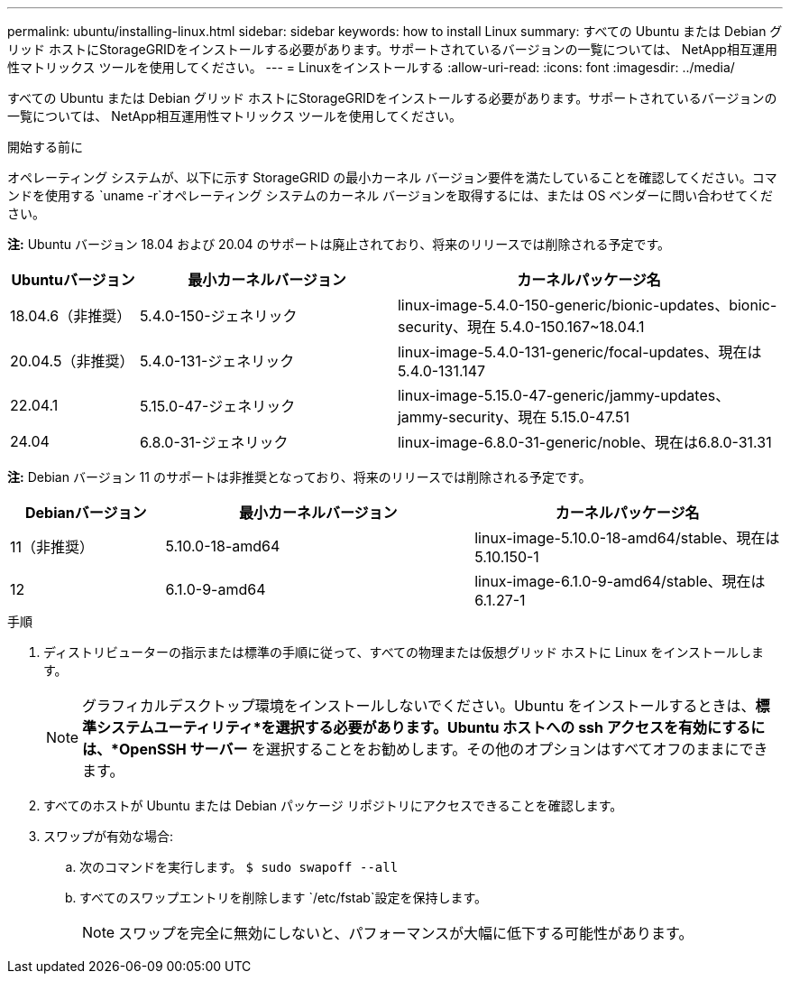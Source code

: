---
permalink: ubuntu/installing-linux.html 
sidebar: sidebar 
keywords: how to install Linux 
summary: すべての Ubuntu または Debian グリッド ホストにStorageGRIDをインストールする必要があります。サポートされているバージョンの一覧については、 NetApp相互運用性マトリックス ツールを使用してください。 
---
= Linuxをインストールする
:allow-uri-read: 
:icons: font
:imagesdir: ../media/


[role="lead"]
すべての Ubuntu または Debian グリッド ホストにStorageGRIDをインストールする必要があります。サポートされているバージョンの一覧については、 NetApp相互運用性マトリックス ツールを使用してください。

.開始する前に
オペレーティング システムが、以下に示す StorageGRID の最小カーネル バージョン要件を満たしていることを確認してください。コマンドを使用する `uname -r`オペレーティング システムのカーネル バージョンを取得するには、または OS ベンダーに問い合わせてください。

*注:* Ubuntu バージョン 18.04 および 20.04 のサポートは廃止されており、将来のリリースでは削除される予定です。

[cols="1a,2a,3a"]
|===
| Ubuntuバージョン | 最小カーネルバージョン | カーネルパッケージ名 


 a| 
18.04.6（非推奨）
 a| 
5.4.0-150-ジェネリック
 a| 
linux-image-5.4.0-150-generic/bionic-updates、bionic-security、現在 5.4.0-150.167~18.04.1



 a| 
20.04.5（非推奨）
 a| 
5.4.0-131-ジェネリック
 a| 
linux-image-5.4.0-131-generic/focal-updates、現在は5.4.0-131.147



 a| 
22.04.1
 a| 
5.15.0-47-ジェネリック
 a| 
linux-image-5.15.0-47-generic/jammy-updates、jammy-security、現在 5.15.0-47.51



 a| 
24.04
 a| 
6.8.0-31-ジェネリック
 a| 
linux-image-6.8.0-31-generic/noble、現在は6.8.0-31.31

|===
*注:* Debian バージョン 11 のサポートは非推奨となっており、将来のリリースでは削除される予定です。

[cols="1a,2a,2a"]
|===
| Debianバージョン | 最小カーネルバージョン | カーネルパッケージ名 


 a| 
11（非推奨）
 a| 
5.10.0-18-amd64
 a| 
linux-image-5.10.0-18-amd64/stable、現在は5.10.150-1



 a| 
12
 a| 
6.1.0-9-amd64
 a| 
linux-image-6.1.0-9-amd64/stable、現在は6.1.27-1

|===
.手順
. ディストリビューターの指示または標準の手順に従って、すべての物理または仮想グリッド ホストに Linux をインストールします。
+

NOTE: グラフィカルデスクトップ環境をインストールしないでください。Ubuntu をインストールするときは、*標準システムユーティリティ*を選択する必要があります。Ubuntu ホストへの ssh アクセスを有効にするには、*OpenSSH サーバー* を選択することをお勧めします。その他のオプションはすべてオフのままにできます。

. すべてのホストが Ubuntu または Debian パッケージ リポジトリにアクセスできることを確認します。
. スワップが有効な場合:
+
.. 次のコマンドを実行します。 `$ sudo swapoff --all`
.. すべてのスワップエントリを削除します `/etc/fstab`設定を保持します。
+

NOTE: スワップを完全に無効にしないと、パフォーマンスが大幅に低下する可能性があります。




